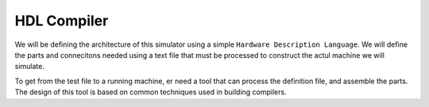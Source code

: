 HDL Compiler
############

We will be defining the architecture of this simulator using a
simple ``Hardware Description Language``. We will define the
parts and connecitons needed using a text file that must be
processed to construct the actul machine we will simulate.

To get from the test file to a running machine, er need a tool
that can process the definition file, and assemble the parts. The
design of this tool is based on common techniques used in
building compilers.


